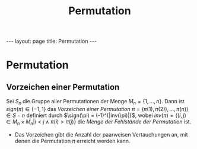 #+TITLE: Permutation
#+STARTUP: content
#+STARTUP: latexpreview
#+STARTUP: inlineimages
#+OPTIONS: toc:nil
#+HTML_MATHJAX: align: left indent: 5em tagside: left
#+BEGIN_HTML
---
layout: page
title: Permutation
---
#+END_HTML

* Permutation

** Vorzeichen einer Permutation

Sei $S_{n}$ die Gruppe aller Permutationen der Menge
$M_{n} = \{1, ..., n\}$. Dann ist $sign(\pi) \in \{-1,1\}$ das
/Vorzeichen einer Permutation/
$\pi = (\pi(1), \pi(2)), ..., \pi(n)) \in S-{n}$ definiert durch
$\sign(\pi) = (-1)^{|inv(\pi)|}$, wobei
$inv(\pi)= \{(i,j) \in M_{n} \times M_{n} |i < j \wedge \pi(i) > \pi(j)\}$
die /Menge der Fehlstände der Permutation/ ist.

-  Das Vorzeichen gibt die Anzahl der paarweisen Vertauchungen an, mit
   denen die Permutation $\pi$ erreicht werden kann.
